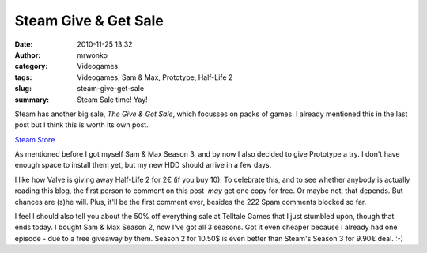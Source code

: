 Steam Give & Get Sale
#####################
:date: 2010-11-25 13:32
:author: mrwonko
:category: Videogames
:tags: Videogames, Sam & Max, Prototype, Half-Life 2
:slug: steam-give-get-sale
:summary: Steam Sale time! Yay!

Steam has another big sale, *The Give & Get Sale*, which focusses on
packs of games. I already mentioned this in the last post but I think
this is worth its own post.

`Steam Store <http://store.steampowered.com>`__

As mentioned before I got myself Sam & Max Season 3, and by now I also
decided to give Prototype a try. I don't have enough space to install
them yet, but my new HDD should arrive in a few days.

I like how Valve is giving away Half-Life 2 for 2€ (if you buy 10). To
celebrate this, and to see whether anybody is actually reading this
blog, the first person to comment on this post  *may* get one copy for
free. Or maybe not, that depends. But chances are (s)he will. Plus,
it'll be the first comment ever, besides the 222 Spam comments blocked
so far.

I feel I should also tell you about the 50% off everything sale at
Telltale Games that I just stumbled upon, though that ends today. I
bought Sam & Max Season 2, now I've got all 3 seasons. Got it even
cheaper because I already had one episode - due to a free giveaway by
them. Season 2 for 10.50$ is even better than Steam's Season 3 for 9.90€
deal. :-)
